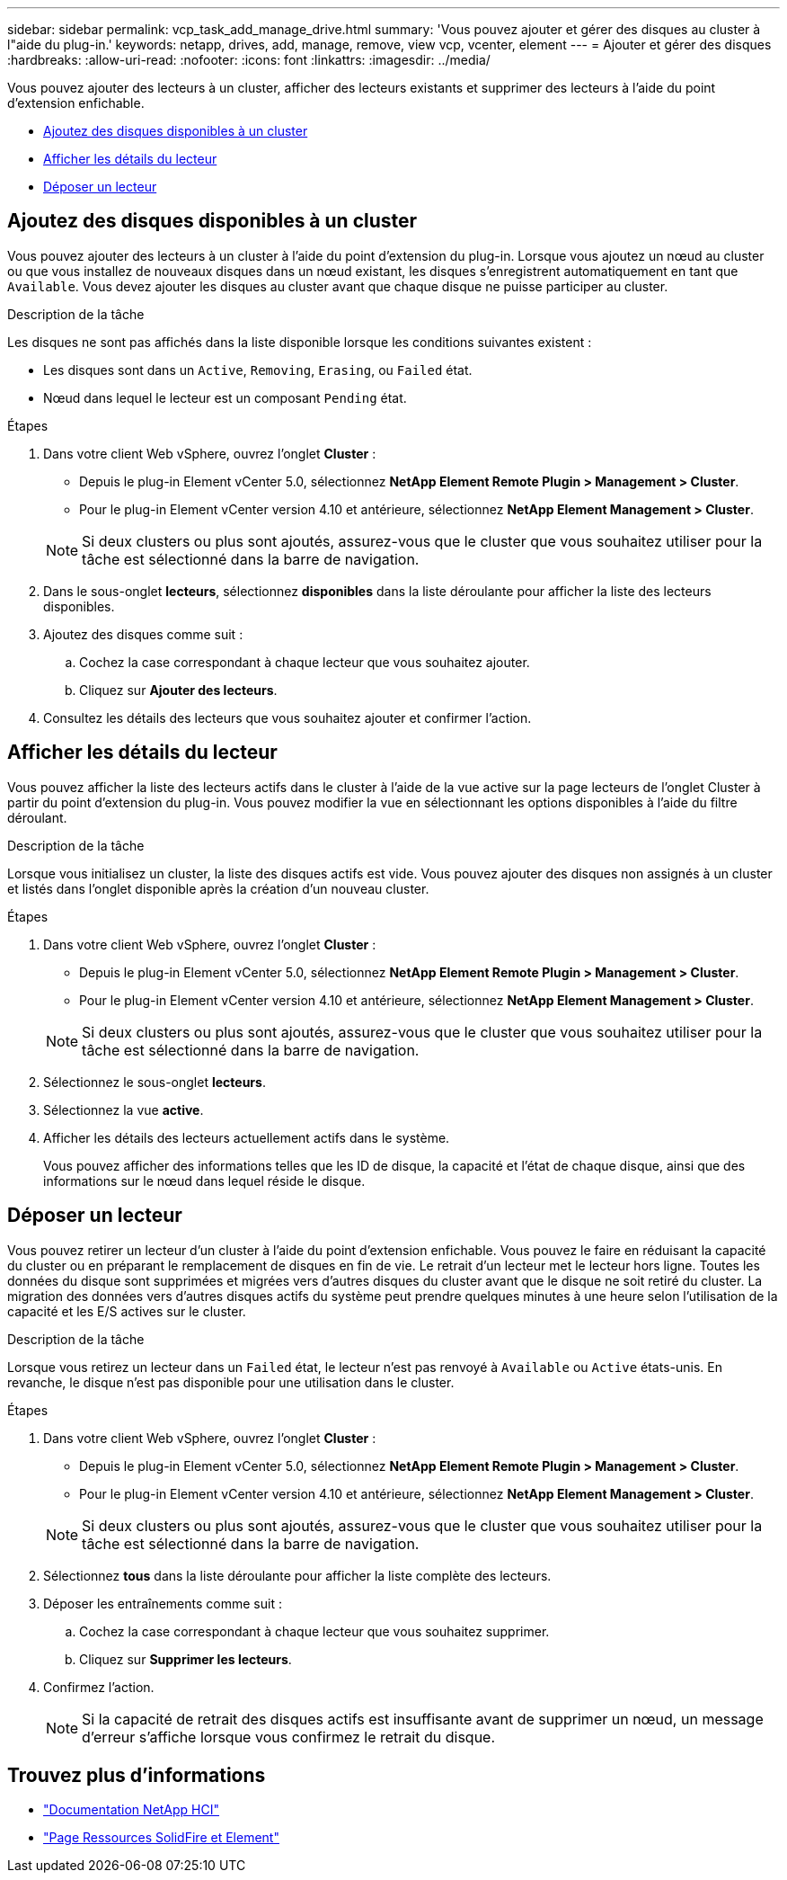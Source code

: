 ---
sidebar: sidebar 
permalink: vcp_task_add_manage_drive.html 
summary: 'Vous pouvez ajouter et gérer des disques au cluster à l"aide du plug-in.' 
keywords: netapp, drives, add, manage, remove, view vcp, vcenter, element 
---
= Ajouter et gérer des disques
:hardbreaks:
:allow-uri-read: 
:nofooter: 
:icons: font
:linkattrs: 
:imagesdir: ../media/


[role="lead"]
Vous pouvez ajouter des lecteurs à un cluster, afficher des lecteurs existants et supprimer des lecteurs à l'aide du point d'extension enfichable.

* <<Ajoutez des disques disponibles à un cluster>>
* <<Afficher les détails du lecteur>>
* <<Déposer un lecteur>>




== Ajoutez des disques disponibles à un cluster

Vous pouvez ajouter des lecteurs à un cluster à l'aide du point d'extension du plug-in. Lorsque vous ajoutez un nœud au cluster ou que vous installez de nouveaux disques dans un nœud existant, les disques s'enregistrent automatiquement en tant que `Available`. Vous devez ajouter les disques au cluster avant que chaque disque ne puisse participer au cluster.

.Description de la tâche
Les disques ne sont pas affichés dans la liste disponible lorsque les conditions suivantes existent :

* Les disques sont dans un `Active`, `Removing`, `Erasing`, ou `Failed` état.
* Nœud dans lequel le lecteur est un composant `Pending` état.


.Étapes
. Dans votre client Web vSphere, ouvrez l'onglet *Cluster* :
+
** Depuis le plug-in Element vCenter 5.0, sélectionnez *NetApp Element Remote Plugin > Management > Cluster*.
** Pour le plug-in Element vCenter version 4.10 et antérieure, sélectionnez *NetApp Element Management > Cluster*.


+

NOTE: Si deux clusters ou plus sont ajoutés, assurez-vous que le cluster que vous souhaitez utiliser pour la tâche est sélectionné dans la barre de navigation.

. Dans le sous-onglet *lecteurs*, sélectionnez *disponibles* dans la liste déroulante pour afficher la liste des lecteurs disponibles.
. Ajoutez des disques comme suit :
+
.. Cochez la case correspondant à chaque lecteur que vous souhaitez ajouter.
.. Cliquez sur *Ajouter des lecteurs*.


. Consultez les détails des lecteurs que vous souhaitez ajouter et confirmer l'action.




== Afficher les détails du lecteur

Vous pouvez afficher la liste des lecteurs actifs dans le cluster à l'aide de la vue active sur la page lecteurs de l'onglet Cluster à partir du point d'extension du plug-in. Vous pouvez modifier la vue en sélectionnant les options disponibles à l'aide du filtre déroulant.

.Description de la tâche
Lorsque vous initialisez un cluster, la liste des disques actifs est vide. Vous pouvez ajouter des disques non assignés à un cluster et listés dans l'onglet disponible après la création d'un nouveau cluster.

.Étapes
. Dans votre client Web vSphere, ouvrez l'onglet *Cluster* :
+
** Depuis le plug-in Element vCenter 5.0, sélectionnez *NetApp Element Remote Plugin > Management > Cluster*.
** Pour le plug-in Element vCenter version 4.10 et antérieure, sélectionnez *NetApp Element Management > Cluster*.


+

NOTE: Si deux clusters ou plus sont ajoutés, assurez-vous que le cluster que vous souhaitez utiliser pour la tâche est sélectionné dans la barre de navigation.

. Sélectionnez le sous-onglet *lecteurs*.
. Sélectionnez la vue *active*.
. Afficher les détails des lecteurs actuellement actifs dans le système.
+
Vous pouvez afficher des informations telles que les ID de disque, la capacité et l'état de chaque disque, ainsi que des informations sur le nœud dans lequel réside le disque.





== Déposer un lecteur

Vous pouvez retirer un lecteur d'un cluster à l'aide du point d'extension enfichable. Vous pouvez le faire en réduisant la capacité du cluster ou en préparant le remplacement de disques en fin de vie. Le retrait d'un lecteur met le lecteur hors ligne. Toutes les données du disque sont supprimées et migrées vers d'autres disques du cluster avant que le disque ne soit retiré du cluster. La migration des données vers d'autres disques actifs du système peut prendre quelques minutes à une heure selon l'utilisation de la capacité et les E/S actives sur le cluster.

.Description de la tâche
Lorsque vous retirez un lecteur dans un `Failed` état, le lecteur n'est pas renvoyé à `Available` ou `Active` états-unis. En revanche, le disque n'est pas disponible pour une utilisation dans le cluster.

.Étapes
. Dans votre client Web vSphere, ouvrez l'onglet *Cluster* :
+
** Depuis le plug-in Element vCenter 5.0, sélectionnez *NetApp Element Remote Plugin > Management > Cluster*.
** Pour le plug-in Element vCenter version 4.10 et antérieure, sélectionnez *NetApp Element Management > Cluster*.


+

NOTE: Si deux clusters ou plus sont ajoutés, assurez-vous que le cluster que vous souhaitez utiliser pour la tâche est sélectionné dans la barre de navigation.

. Sélectionnez *tous* dans la liste déroulante pour afficher la liste complète des lecteurs.
. Déposer les entraînements comme suit :
+
.. Cochez la case correspondant à chaque lecteur que vous souhaitez supprimer.
.. Cliquez sur *Supprimer les lecteurs*.


. Confirmez l'action.
+

NOTE: Si la capacité de retrait des disques actifs est insuffisante avant de supprimer un nœud, un message d'erreur s'affiche lorsque vous confirmez le retrait du disque.





== Trouvez plus d'informations

* https://docs.netapp.com/us-en/hci/index.html["Documentation NetApp HCI"^]
* https://www.netapp.com/data-storage/solidfire/documentation["Page Ressources SolidFire et Element"^]

